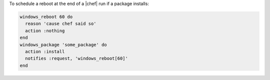 .. This is an included how-to. 

To schedule a reboot at the end of a |chef| run if a package installs:

.. code-block:: ruby

   windows_reboot 60 do
     reason 'cause chef said so'
     action :nothing
   end
   windows_package 'some_package' do
     action :install
     notifies :request, 'windows_reboot[60]'
   end




